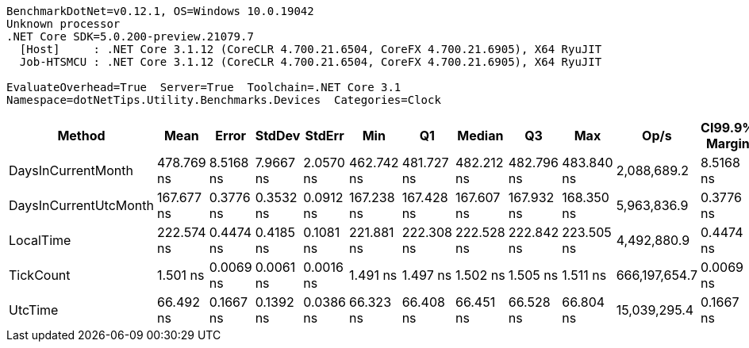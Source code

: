 ....
BenchmarkDotNet=v0.12.1, OS=Windows 10.0.19042
Unknown processor
.NET Core SDK=5.0.200-preview.21079.7
  [Host]     : .NET Core 3.1.12 (CoreCLR 4.700.21.6504, CoreFX 4.700.21.6905), X64 RyuJIT
  Job-HTSMCU : .NET Core 3.1.12 (CoreCLR 4.700.21.6504, CoreFX 4.700.21.6905), X64 RyuJIT

EvaluateOverhead=True  Server=True  Toolchain=.NET Core 3.1  
Namespace=dotNetTips.Utility.Benchmarks.Devices  Categories=Clock  
....
[options="header"]
|===
|                 Method|        Mean|      Error|     StdDev|     StdErr|         Min|          Q1|      Median|          Q3|         Max|           Op/s|  CI99.9% Margin|  Iterations|  Kurtosis|  MValue|  Skewness|  Rank|  LogicalGroup|  Baseline|  Code Size|  Gen 0|  Gen 1|  Gen 2|  Allocated
|     DaysInCurrentMonth|  478.769 ns|  8.5168 ns|  7.9667 ns|  2.0570 ns|  462.742 ns|  481.727 ns|  482.212 ns|  482.796 ns|  483.840 ns|    2,088,689.2|       8.5168 ns|       15.00|     2.817|   2.000|   -1.3332|     5|             *|        No|       90 B|      -|      -|      -|          -
|  DaysInCurrentUtcMonth|  167.677 ns|  0.3776 ns|  0.3532 ns|  0.0912 ns|  167.238 ns|  167.428 ns|  167.607 ns|  167.932 ns|  168.350 ns|    5,963,836.9|       0.3776 ns|       15.00|     1.857|   2.000|    0.5576|     3|             *|        No|       90 B|      -|      -|      -|          -
|              LocalTime|  222.574 ns|  0.4474 ns|  0.4185 ns|  0.1081 ns|  221.881 ns|  222.308 ns|  222.528 ns|  222.842 ns|  223.505 ns|    4,492,880.9|       0.4474 ns|       15.00|     2.471|   2.000|    0.3883|     4|             *|        No|      669 B|      -|      -|      -|          -
|              TickCount|    1.501 ns|  0.0069 ns|  0.0061 ns|  0.0016 ns|    1.491 ns|    1.497 ns|    1.502 ns|    1.505 ns|    1.511 ns|  666,197,654.7|       0.0069 ns|       14.00|     1.741|   2.000|   -0.2200|     1|             *|        No|       13 B|      -|      -|      -|          -
|                UtcTime|   66.492 ns|  0.1667 ns|  0.1392 ns|  0.0386 ns|   66.323 ns|   66.408 ns|   66.451 ns|   66.528 ns|   66.804 ns|   15,039,295.4|       0.1667 ns|       13.00|     2.570|   2.000|    0.8028|     2|             *|        No|      115 B|      -|      -|      -|          -
|===
